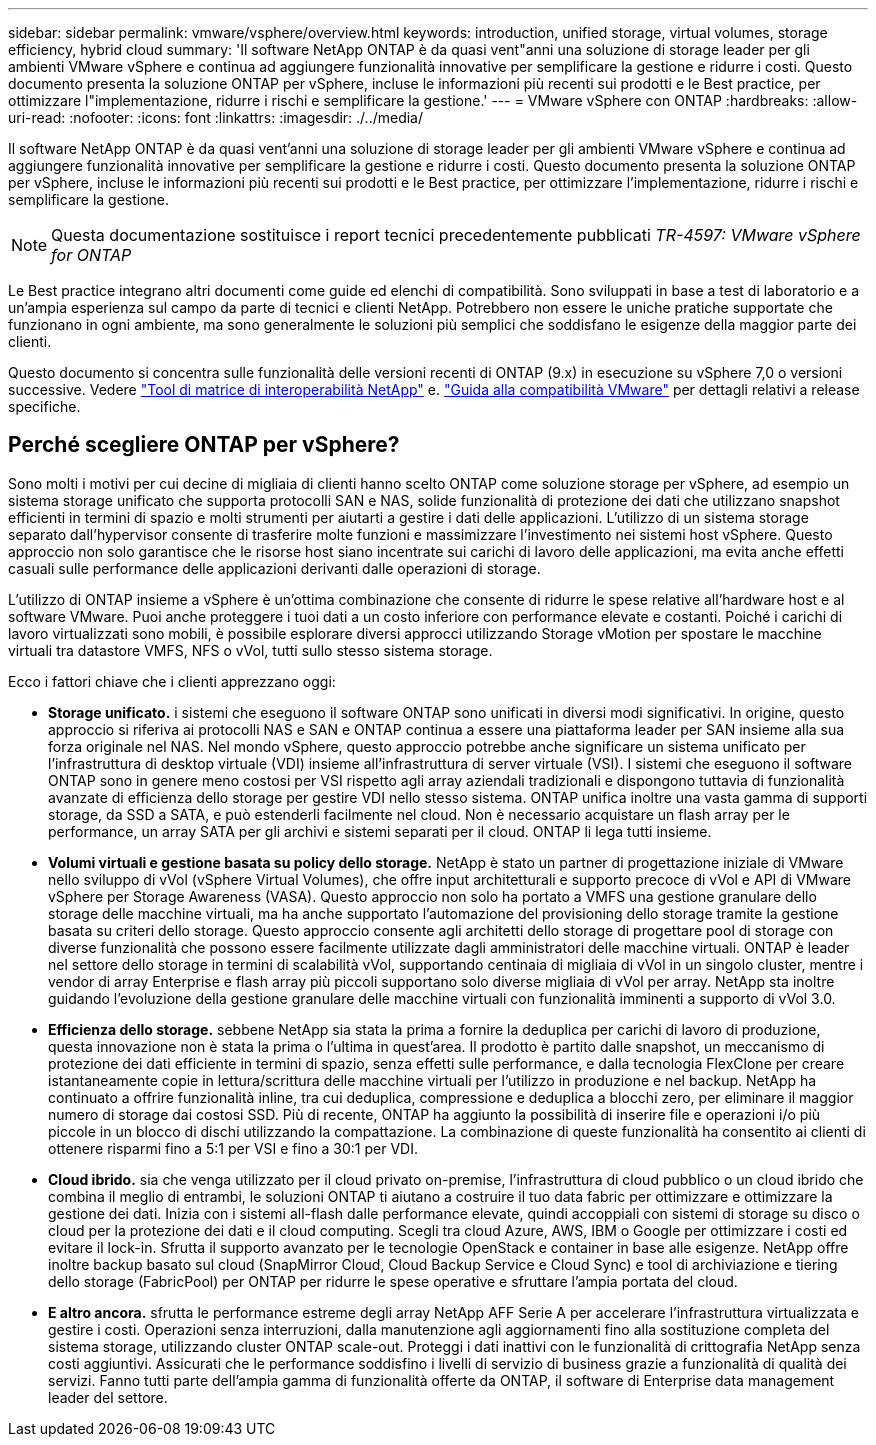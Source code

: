 ---
sidebar: sidebar 
permalink: vmware/vsphere/overview.html 
keywords: introduction, unified storage, virtual volumes, storage efficiency, hybrid cloud 
summary: 'Il software NetApp ONTAP è da quasi vent"anni una soluzione di storage leader per gli ambienti VMware vSphere e continua ad aggiungere funzionalità innovative per semplificare la gestione e ridurre i costi. Questo documento presenta la soluzione ONTAP per vSphere, incluse le informazioni più recenti sui prodotti e le Best practice, per ottimizzare l"implementazione, ridurre i rischi e semplificare la gestione.' 
---
= VMware vSphere con ONTAP
:hardbreaks:
:allow-uri-read: 
:nofooter: 
:icons: font
:linkattrs: 
:imagesdir: ./../media/


[role="lead"]
Il software NetApp ONTAP è da quasi vent'anni una soluzione di storage leader per gli ambienti VMware vSphere e continua ad aggiungere funzionalità innovative per semplificare la gestione e ridurre i costi. Questo documento presenta la soluzione ONTAP per vSphere, incluse le informazioni più recenti sui prodotti e le Best practice, per ottimizzare l'implementazione, ridurre i rischi e semplificare la gestione.


NOTE: Questa documentazione sostituisce i report tecnici precedentemente pubblicati _TR-4597: VMware vSphere for ONTAP_

Le Best practice integrano altri documenti come guide ed elenchi di compatibilità. Sono sviluppati in base a test di laboratorio e a un'ampia esperienza sul campo da parte di tecnici e clienti NetApp. Potrebbero non essere le uniche pratiche supportate che funzionano in ogni ambiente, ma sono generalmente le soluzioni più semplici che soddisfano le esigenze della maggior parte dei clienti.

Questo documento si concentra sulle funzionalità delle versioni recenti di ONTAP (9.x) in esecuzione su vSphere 7,0 o versioni successive. Vedere https://imt.netapp.com/matrix/#search["Tool di matrice di interoperabilità NetApp"^] e. https://www.vmware.com/resources/compatibility/search.php?deviceCategory=san["Guida alla compatibilità VMware"^] per dettagli relativi a release specifiche.



== Perché scegliere ONTAP per vSphere?

Sono molti i motivi per cui decine di migliaia di clienti hanno scelto ONTAP come soluzione storage per vSphere, ad esempio un sistema storage unificato che supporta protocolli SAN e NAS, solide funzionalità di protezione dei dati che utilizzano snapshot efficienti in termini di spazio e molti strumenti per aiutarti a gestire i dati delle applicazioni. L'utilizzo di un sistema storage separato dall'hypervisor consente di trasferire molte funzioni e massimizzare l'investimento nei sistemi host vSphere. Questo approccio non solo garantisce che le risorse host siano incentrate sui carichi di lavoro delle applicazioni, ma evita anche effetti casuali sulle performance delle applicazioni derivanti dalle operazioni di storage.

L'utilizzo di ONTAP insieme a vSphere è un'ottima combinazione che consente di ridurre le spese relative all'hardware host e al software VMware. Puoi anche proteggere i tuoi dati a un costo inferiore con performance elevate e costanti. Poiché i carichi di lavoro virtualizzati sono mobili, è possibile esplorare diversi approcci utilizzando Storage vMotion per spostare le macchine virtuali tra datastore VMFS, NFS o vVol, tutti sullo stesso sistema storage.

Ecco i fattori chiave che i clienti apprezzano oggi:

* *Storage unificato.* i sistemi che eseguono il software ONTAP sono unificati in diversi modi significativi. In origine, questo approccio si riferiva ai protocolli NAS e SAN e ONTAP continua a essere una piattaforma leader per SAN insieme alla sua forza originale nel NAS. Nel mondo vSphere, questo approccio potrebbe anche significare un sistema unificato per l'infrastruttura di desktop virtuale (VDI) insieme all'infrastruttura di server virtuale (VSI). I sistemi che eseguono il software ONTAP sono in genere meno costosi per VSI rispetto agli array aziendali tradizionali e dispongono tuttavia di funzionalità avanzate di efficienza dello storage per gestire VDI nello stesso sistema. ONTAP unifica inoltre una vasta gamma di supporti storage, da SSD a SATA, e può estenderli facilmente nel cloud. Non è necessario acquistare un flash array per le performance, un array SATA per gli archivi e sistemi separati per il cloud. ONTAP li lega tutti insieme.
* *Volumi virtuali e gestione basata su policy dello storage.* NetApp è stato un partner di progettazione iniziale di VMware nello sviluppo di vVol (vSphere Virtual Volumes), che offre input architetturali e supporto precoce di vVol e API di VMware vSphere per Storage Awareness (VASA). Questo approccio non solo ha portato a VMFS una gestione granulare dello storage delle macchine virtuali, ma ha anche supportato l'automazione del provisioning dello storage tramite la gestione basata su criteri dello storage. Questo approccio consente agli architetti dello storage di progettare pool di storage con diverse funzionalità che possono essere facilmente utilizzate dagli amministratori delle macchine virtuali. ONTAP è leader nel settore dello storage in termini di scalabilità vVol, supportando centinaia di migliaia di vVol in un singolo cluster, mentre i vendor di array Enterprise e flash array più piccoli supportano solo diverse migliaia di vVol per array. NetApp sta inoltre guidando l'evoluzione della gestione granulare delle macchine virtuali con funzionalità imminenti a supporto di vVol 3.0.
* *Efficienza dello storage.* sebbene NetApp sia stata la prima a fornire la deduplica per carichi di lavoro di produzione, questa innovazione non è stata la prima o l'ultima in quest'area. Il prodotto è partito dalle snapshot, un meccanismo di protezione dei dati efficiente in termini di spazio, senza effetti sulle performance, e dalla tecnologia FlexClone per creare istantaneamente copie in lettura/scrittura delle macchine virtuali per l'utilizzo in produzione e nel backup. NetApp ha continuato a offrire funzionalità inline, tra cui deduplica, compressione e deduplica a blocchi zero, per eliminare il maggior numero di storage dai costosi SSD. Più di recente, ONTAP ha aggiunto la possibilità di inserire file e operazioni i/o più piccole in un blocco di dischi utilizzando la compattazione. La combinazione di queste funzionalità ha consentito ai clienti di ottenere risparmi fino a 5:1 per VSI e fino a 30:1 per VDI.
* *Cloud ibrido.* sia che venga utilizzato per il cloud privato on-premise, l'infrastruttura di cloud pubblico o un cloud ibrido che combina il meglio di entrambi, le soluzioni ONTAP ti aiutano a costruire il tuo data fabric per ottimizzare e ottimizzare la gestione dei dati. Inizia con i sistemi all-flash dalle performance elevate, quindi accoppiali con sistemi di storage su disco o cloud per la protezione dei dati e il cloud computing. Scegli tra cloud Azure, AWS, IBM o Google per ottimizzare i costi ed evitare il lock-in. Sfrutta il supporto avanzato per le tecnologie OpenStack e container in base alle esigenze. NetApp offre inoltre backup basato sul cloud (SnapMirror Cloud, Cloud Backup Service e Cloud Sync) e tool di archiviazione e tiering dello storage (FabricPool) per ONTAP per ridurre le spese operative e sfruttare l'ampia portata del cloud.
* *E altro ancora.* sfrutta le performance estreme degli array NetApp AFF Serie A per accelerare l'infrastruttura virtualizzata e gestire i costi. Operazioni senza interruzioni, dalla manutenzione agli aggiornamenti fino alla sostituzione completa del sistema storage, utilizzando cluster ONTAP scale-out. Proteggi i dati inattivi con le funzionalità di crittografia NetApp senza costi aggiuntivi. Assicurati che le performance soddisfino i livelli di servizio di business grazie a funzionalità di qualità dei servizi. Fanno tutti parte dell'ampia gamma di funzionalità offerte da ONTAP, il software di Enterprise data management leader del settore.

